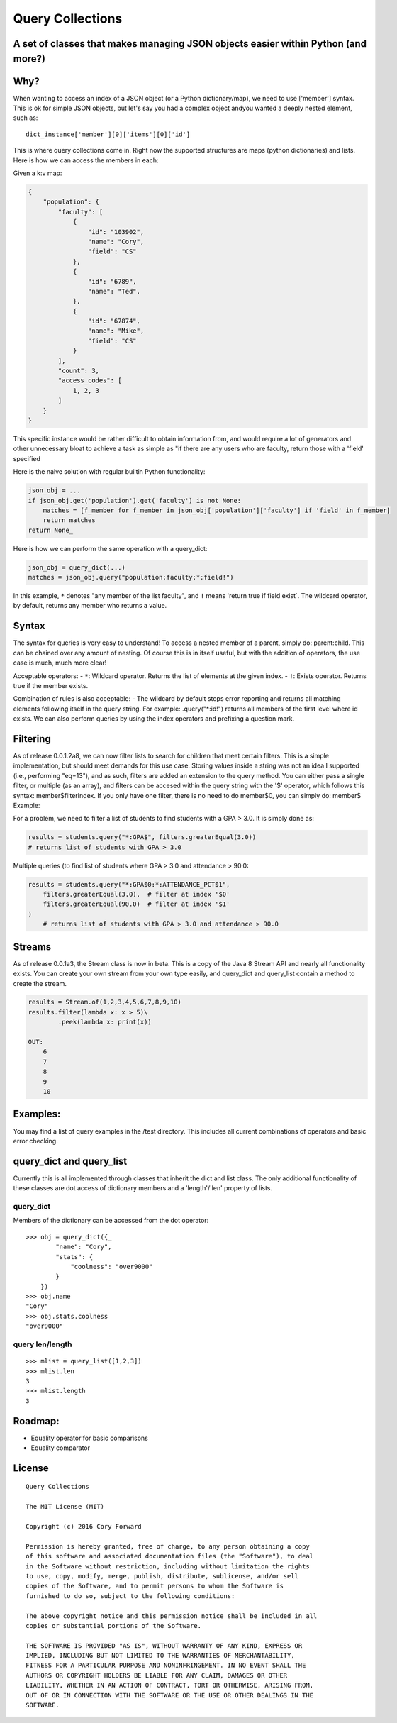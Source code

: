 Query Collections
=================

A set of classes that makes managing JSON objects easier within Python (and more?)
----------------------------------------------------------------------------------

Why?
----

When wanting to access an index of a JSON object (or a Python
dictionary/map), we need to use ['member'] syntax. This is ok for simple
JSON objects, but let's say you had a complex object andyou wanted a
deeply nested element, such as:

::

        dict_instance['member'][0]['items'][0]['id']

This is where query collections come in. Right now the supported
structures are maps (python dictionaries) and lists. Here is how we can
access the members in each:

Given a k:v map:

.. code::

    {
        "population": {
            "faculty": [
                {
                    "id": "103902",
                    "name": "Cory",
                    "field": "CS"
                },
                {
                    "id": "6789",
                    "name": "Ted",
                },
                {
                    "id": "67874",
                    "name": "Mike",
                    "field": "CS"
                }
            ],
            "count": 3,
            "access_codes": [
                1, 2, 3
            ]
        }
    }

This specific instance would be rather difficult to obtain information
from, and would require a lot of generators and other unnecessary bloat
to achieve a task as simple as "if there are any users who are faculty,
return those with a 'field' specified

Here is the naive solution with regular builtin Python functionality:

.. code::

        json_obj = ...
        if json_obj.get('population').get('faculty') is not None:
            matches = [f_member for f_member in json_obj['population']['faculty'] if 'field' in f_member]
            return matches
        return None_

Here is how we can perform the same operation with a query\_dict:

.. code::

        json_obj = query_dict(...)
        matches = json_obj.query("population:faculty:*:field!")

In this example, ``*`` denotes "any member of the list faculty", and
``!`` means 'return true if field exist\`. The wildcard operator, by
default, returns any member who returns a value.

Syntax
------

The syntax for queries is very easy to understand! To access a nested
member of a parent, simply do: parent:child. This can be chained over
any amount of nesting. Of course this is in itself useful, but with the
addition of operators, the use case is much, much more clear!

Acceptable operators: - ``*``: Wildcard operator. Returns the list of
elements at the given index. - ``!``: Exists operator. Returns true if
the member exists.

Combination of rules is also acceptable: - The wildcard by default stops
error reporting and returns all matching elements following itself in
the query string. For example: .query("\*:id!") returns all members of
the first level where id exists. We can also perform queries by using the
index operators and prefixing a question mark.

Filtering
---------

As of release 0.0.1.2a8, we can now filter lists to search for children
that meet certain filters. This is a simple implementation,
but should meet demands for this use case. Storing values inside a string
was not an idea I supported (i.e., performing "eq=13"), and as such,
filters are added an extension to the query method. You can either pass a
single filter, or multiple (as an array), and filters can be accesed within
the query string with the '$' operator, which follows this syntax: member$filterIndex.
If you only have one filter, there is no need to do member$0, you can simply do: member$
Example:

For a problem, we need to filter a list of students to find students with a GPA > 3.0.
It is simply done as:

.. code::

        results = students.query("*:GPA$", filters.greaterEqual(3.0))
        # returns list of students with GPA > 3.0

Multiple queries (to find list of students where GPA > 3.0 and attendance > 90.0:

.. code::

        results = students.query("*:GPA$0:*:ATTENDANCE_PCT$1",
            filters.greaterEqual(3.0),  # filter at index '$0'
            filters.greaterEqual(90.0)  # filter at index '$1'
        )
            # returns list of students with GPA > 3.0 and attendance > 90.0

Streams
-------

As of release 0.0.1a3, the Stream class is now in beta. This is a copy of the
Java 8 Stream API and nearly all functionality exists. You can create your own
stream from your own type easily, and query_dict and query_list contain a method
to create the stream.

.. code::

        results = Stream.of(1,2,3,4,5,6,7,8,9,10)
        results.filter(lambda x: x > 5)\
                .peek(lambda x: print(x))

        OUT:
            6
            7
            8
            9
            10

Examples:
---------

You may find a list of query examples in the /test directory. This
includes all current combinations of operators and basic error checking.

query\_dict and query\_list
---------------------------

Currently this is all implemented through classes that inherit the dict
and list class. The only additional functionality of these classes are
dot access of dictionary members and a 'length'/'len' property of lists.

query\_dict
~~~~~~~~~~~

Members of the dictionary can be accessed from the dot operator:

::

    >>> obj = query_dict({_
            "name": "Cory",
            "stats": {
                "coolness": "over9000"
            }
        })
    >>> obj.name
    "Cory"
    >>> obj.stats.coolness
    "over9000"

query len/length
~~~~~~~~~~~~~~~~

::

    >>> mlist = query_list([1,2,3])
    >>> mlist.len
    3
    >>> mlist.length
    3

Roadmap:
--------

-  Equality operator for basic comparisons
-  Equality comparator


.. _Release Notes: https://github.com/c4wrd/query_collections/blob/master/REL_Notes.rst

License
-------

::

    Query Collections

    The MIT License (MIT)

    Copyright (c) 2016 Cory Forward

    Permission is hereby granted, free of charge, to any person obtaining a copy
    of this software and associated documentation files (the "Software"), to deal
    in the Software without restriction, including without limitation the rights
    to use, copy, modify, merge, publish, distribute, sublicense, and/or sell
    copies of the Software, and to permit persons to whom the Software is
    furnished to do so, subject to the following conditions:

    The above copyright notice and this permission notice shall be included in all
    copies or substantial portions of the Software.

    THE SOFTWARE IS PROVIDED "AS IS", WITHOUT WARRANTY OF ANY KIND, EXPRESS OR
    IMPLIED, INCLUDING BUT NOT LIMITED TO THE WARRANTIES OF MERCHANTABILITY,
    FITNESS FOR A PARTICULAR PURPOSE AND NONINFRINGEMENT. IN NO EVENT SHALL THE
    AUTHORS OR COPYRIGHT HOLDERS BE LIABLE FOR ANY CLAIM, DAMAGES OR OTHER
    LIABILITY, WHETHER IN AN ACTION OF CONTRACT, TORT OR OTHERWISE, ARISING FROM,
    OUT OF OR IN CONNECTION WITH THE SOFTWARE OR THE USE OR OTHER DEALINGS IN THE
    SOFTWARE.